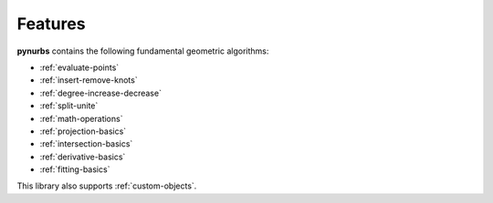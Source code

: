 ========
Features
========

**pynurbs** contains the following fundamental geometric algorithms:

* :ref:`evaluate-points`
* :ref:`insert-remove-knots`
* :ref:`degree-increase-decrease`
* :ref:`split-unite`
* :ref:`math-operations`
* :ref:`projection-basics`
* :ref:`intersection-basics`
* :ref:`derivative-basics`
* :ref:`fitting-basics`

This library also supports :ref:`custom-objects`.
